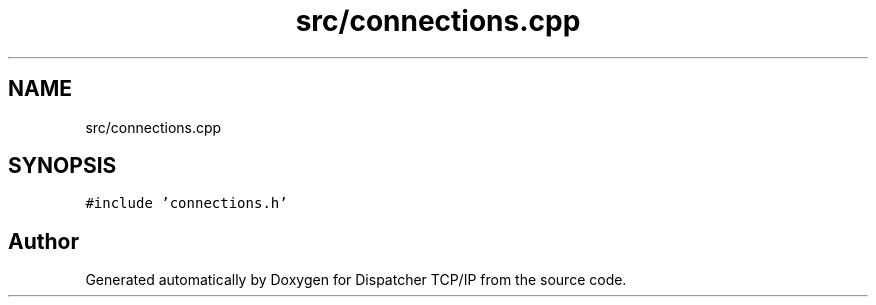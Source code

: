 .TH "src/connections.cpp" 3 "Wed May 10 2023" "Version 01.00" "Dispatcher TCP/IP" \" -*- nroff -*-
.ad l
.nh
.SH NAME
src/connections.cpp
.SH SYNOPSIS
.br
.PP
\fC#include 'connections\&.h'\fP
.br

.SH "Author"
.PP 
Generated automatically by Doxygen for Dispatcher TCP/IP from the source code\&.
